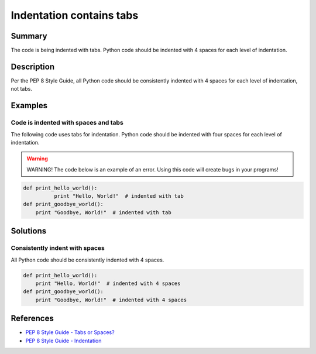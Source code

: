 Indentation contains tabs
=========================

Summary
-------

The code is being indented with tabs. Python code should be indented with 4 spaces for each level of indentation.

Description
-----------

Per the PEP 8 Style Guide, all Python code should be consistently indented with 4 spaces for each level of indentation, not tabs.

Examples
--------

Code is indented with spaces and tabs
.....................................

The following code uses tabs for indentation. Python code should be indented with four spaces for each level of indentation.

.. warning:: WARNING! The code below is an example of an error. Using this code will create bugs in your programs!

.. code:: python

    def print_hello_world():
	      print "Hello, World!"  # indented with tab
    def print_goodbye_world():
        print "Goodbye, World!"  # indented with tab

Solutions
---------

Consistently indent with spaces
...............................

All Python code should be consistently indented with 4 spaces.

.. code:: python

    def print_hello_world():
        print "Hello, World!"  # indented with 4 spaces
    def print_goodbye_world():
        print "Goodbye, World!"  # indented with 4 spaces

    
References
----------
- `PEP 8 Style Guide - Tabs or Spaces? <http://legacy.python.org/dev/peps/pep-0008/#tabs-or-spaces>`_
- `PEP 8 Style Guide - Indentation <http://legacy.python.org/dev/peps/pep-0008/#indentation>`_
